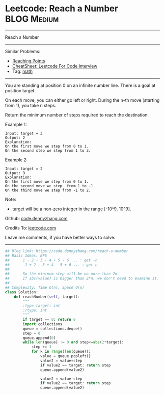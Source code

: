 * Leetcode: Reach a Number                                              :BLOG:Medium:
#+STARTUP: showeverything
#+OPTIONS: toc:nil \n:t ^:nil creator:nil d:nil
:PROPERTIES:
:type:     math
:END:
---------------------------------------------------------------------
Reach a Number
---------------------------------------------------------------------
#+BEGIN_HTML
<a href="https://github.com/dennyzhang/code.dennyzhang.com/tree/master/problems/reach-a-number"><img align="right" width="200" height="183" src="https://www.dennyzhang.com/wp-content/uploads/denny/watermark/github.png" /></a>
#+END_HTML
Similar Problems:
- [[https://code.dennyzhang.com/reaching-points][Reaching Points]]
- [[https://cheatsheet.dennyzhang.com/cheatsheet-leetcode-A4][CheatSheet: Leetcode For Code Interview]]
- Tag: [[https://code.dennyzhang.com/tag/math][math]]
---------------------------------------------------------------------
You are standing at position 0 on an infinite number line. There is a goal at position target.

On each move, you can either go left or right. During the n-th move (starting from 1), you take n steps.

Return the minimum number of steps required to reach the destination.

Example 1:
#+BEGIN_EXAMPLE
Input: target = 3
Output: 2
Explanation:
On the first move we step from 0 to 1.
On the second step we step from 1 to 3.
#+END_EXAMPLE

Example 2:
#+BEGIN_EXAMPLE
Input: target = 2
Output: 3
Explanation:
On the first move we step from 0 to 1.
On the second move we step  from 1 to -1.
On the third move we step from -1 to 2.
#+END_EXAMPLE

Note:
- target will be a non-zero integer in the range [-10^9, 10^9].

Github: [[https://github.com/dennyzhang/code.dennyzhang.com/tree/master/problems/reach-a-number][code.dennyzhang.com]]

Credits To: [[https://leetcode.com/problems/reach-a-number/description/][leetcode.com]]

Leave me comments, if you have better ways to solve.
---------------------------------------------------------------------

#+BEGIN_SRC python
## Blog link: https://code.dennyzhang.com/reach-a-number
## Basic Ideas: BFS
##      1 - 2 + 3 - 4 + 5 - 6 ... : get -n
##      -1 + 2 - 3 + 4 - 5 + 6 ... : get n
##
##      So the minimum step will be no more than 2n.
##      If abs(value) is bigger than 2*n, we don't need to examine it.
##
## Complexity: Time O(n), Space O(n)
class Solution:
    def reachNumber(self, target):
        """
        :type target: int
        :rtype: int
        """
        if target == 0: return 0
        import collections
        queue = collections.deque()
        step = 0
        queue.append(0)
        while len(queue) != 0 and step<=abs(2*target):
            step += 1
            for k in range(len(queue)):
                value = queue.popleft()
                value2 = value+step
                if value2 == target: return step
                queue.append(value2)

                value2 = value-step
                if value2 == target: return step
                queue.append(value2)
#+END_SRC

#+BEGIN_HTML
<div style="overflow: hidden;">
<div style="float: left; padding: 5px"> <a href="https://www.linkedin.com/in/dennyzhang001"><img src="https://www.dennyzhang.com/wp-content/uploads/sns/linkedin.png" alt="linkedin" /></a></div>
<div style="float: left; padding: 5px"><a href="https://github.com/dennyzhang"><img src="https://www.dennyzhang.com/wp-content/uploads/sns/github.png" alt="github" /></a></div>
<div style="float: left; padding: 5px"><a href="https://www.dennyzhang.com/slack" target="_blank" rel="nofollow"><img src="https://www.dennyzhang.com/wp-content/uploads/sns/slack.png" alt="slack"/></a></div>
</div>
#+END_HTML

